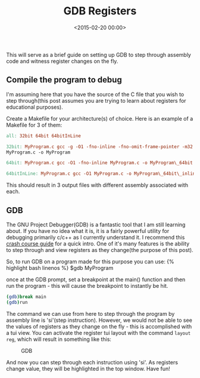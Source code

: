 #+date: <2015-02-20 00:00>
#+title: GDB Registers

This will serve as a brief guide on setting up GDB to step through
assembly code and witness register changes on the fly.

** Compile the program to debug
:PROPERTIES:
:CUSTOM_ID: h-adac1e41-906a-43a7-9f03-1237daaabf01
:END:

I'm assuming here that you have the source of the C file that you wish
to step through(this post assumes you are trying to learn about
registers for educational purposes).

Create a Makefile for your architecture(s) of choice. Here is an example
of a Makefile for 3 of them:

#+begin_src makefile
all: 32bit 64bit 64bitInLine

32bit: MyProgram.c gcc -g -O1 -fno-inline -fno-omit-frame-pointer -m32
MyProgram.c -o MyProgram

64bit: MyProgram.c gcc -O1 -fno-inline MyProgram.c -o MyProgram\_64bit

64bitInLine: MyProgram.c gcc -O1 MyProgram.c -o MyProgram\_64bit\_inline
#+end_src

This should result in 3 output files with different assembly associated
with each.

** GDB
:PROPERTIES:
:CUSTOM_ID: h-5fc9a60c-09e9-422a-8f37-df6437afc10c
:END:

The GNU Project Debugger(GDB) is a fantastic tool that I am still
learning about. If you have no idea what it is, it is a fairly powerful
utility for debugging primarily c/c++ as I currently understand it. I
recommend this [[http://beej.us/guide/bggdb/][crash course guide]] for a
quick intro. One of it's many features is the ability to step through
and view registers as they change(the purpose of this post).

So, to run GDB on a program made for this purpose you can use: {%
highlight bash linenos %} $gdb MyProgram
#+end_src

once at the GDB prompt, set a breakpoint at the main() function and then
run the program - this will cause the breakpoint to instantly be hit.

#+begin_src bash
(gdb)break main
(gdb)run
#+end_src

The command we can use from here to step through the program by assembly
line is 'si'(step instruction). However, we would not be able to see the
values of registers as they change on the fly - this is accomplished
with a tui view. You can activate the register tui layout with the
command =layout reg=, which will result in something like this:

#+CAPTION: GDB
[[http://i.imgur.com/SZkGALi.png]]

And now you can step through each instruction using 'si'. As registers
change value, they will be highlighted in the top window. Have fun!
